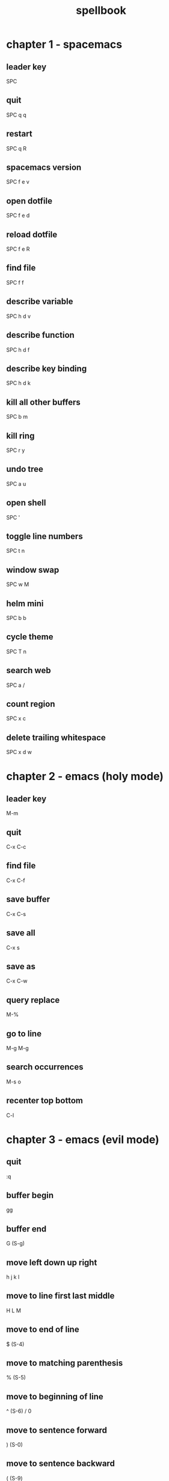 #+TITLE: spellbook

* chapter 1 - spacemacs
** leader key
SPC
** quit
SPC q q
** restart
SPC q R
** spacemacs version
SPC f e v
** open dotfile
SPC f e d
** reload dotfile
SPC f e R
** find file
SPC f f
** describe variable 
SPC h d v
** describe function 
SPC h d f
** describe key binding
SPC h d k
** kill all other buffers
SPC b m
** kill ring
SPC r y
** undo tree
SPC a u
** open shell
SPC '
** toggle line numbers
SPC t n
** window swap
SPC w M
** helm mini
SPC b b
** cycle theme
SPC T n
** search web
SPC a /
** count region
SPC x c
** delete trailing whitespace
SPC x d w
* chapter 2 - emacs (holy mode)
** leader key
M-m
** quit
C-x C-c
** find file
C-x C-f
** save buffer
C-x C-s
** save all
C-x s
** save as
C-x C-w
** query replace
M-%
** go to line
M-g M-g
** search occurrences 
M-s o
** recenter top bottom
C-l
* chapter 3 - emacs (evil mode)
** quit
:q
** buffer begin
gg
** buffer end
G (S-g)
** move left down up right
h j k l
** move to line first last middle
H L M
** move to end of line
$ (S-4)
** move to matching parenthesis
% (S-5)
** move to beginning of line 
^ (S-6) / 0
** move to sentence forward
) (S-0)
** move to sentence backward
( (S-9)
** move to paragraph forward
} (S-])
** move to paragraph backward
{ (S-[)
** move to section begin forward
]]
** move to section begin backward
[[
** jump backward
C-o
** scroll up 
C-u
** scroll down
C-d
** scroll center
zz
** scroll top
zt
** scroll bottom
zb
** character delete next
x
** character delete previous
X (S-x)
** character swap next 
xp
** character swap previous
Xp
** big word next begin
W
** big word next end 
E
** big word previous begin
B
** word next begin
w
** word next end 
e
** word previous begin
b
** word delete
dw
** word delete around
daw
** word swap next
dawwP
** word swap previous
dawbP
** line select
V (S-v)
** line delete
dd
** line swap next
ddp
** line swap previous
ddkkp
** line join
J (S-j)
** line duplicate
yyp
** line open below
o
** line open above
O (S-o)
** undo
u
** redo
C-R (C-S-r)
** mode insert
i
** mode insert exit
ESC / f d (quickly)
** mode append
a
** mode append at end of line
A
** mode visual
v
** mode visual select line
V (S-v)
** search forward
/
** search backward
? (S-/)
** search word under point
(S-8) *
** search word under point unbound
g*
** search highlight clear
SPC s c
* chapter 4 - git
** magit status
SPC g s 
** commit
c c
** commit message
, ,
** pull
F u
** push
P u
* chapter 5 - clojure
** cider jack in
C-c M-j
** cider quit
C-c C-q
** switch to repl
C-c C-z
** set namespace
C-c M-n
** evaluate buffer
C-c C-k
** evaluate function
C-c C-c
